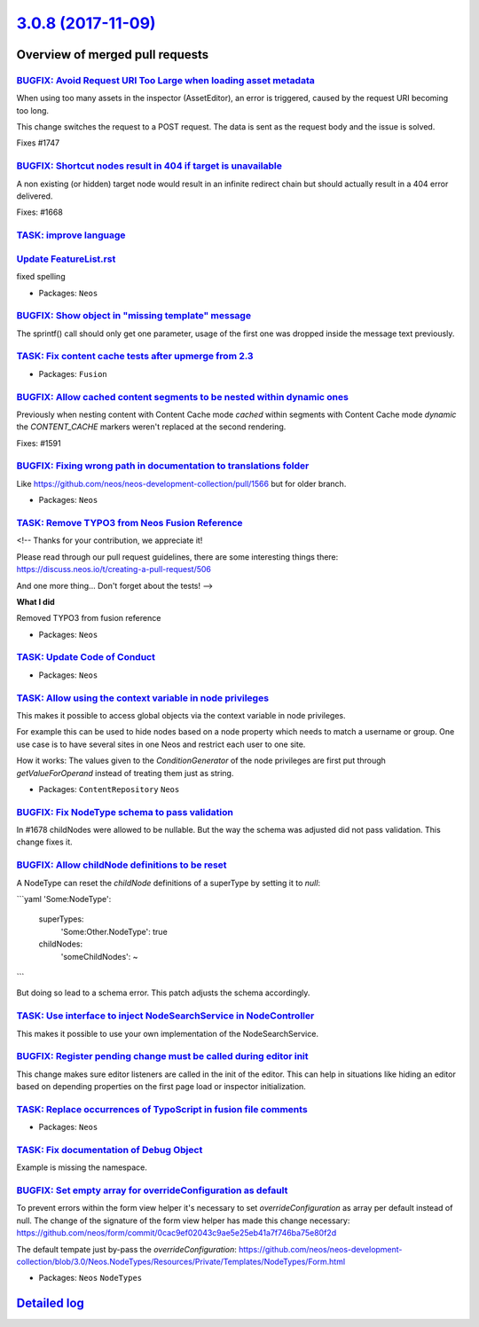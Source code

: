 `3.0.8 (2017-11-09) <https://github.com/neos/neos-development-collection/releases/tag/3.0.8>`_
==============================================================================================

Overview of merged pull requests
~~~~~~~~~~~~~~~~~~~~~~~~~~~~~~~~

`BUGFIX: Avoid Request URI Too Large when loading asset metadata <https://github.com/neos/neos-development-collection/pull/1748>`_
----------------------------------------------------------------------------------------------------------------------------------

When using too many assets in the inspector (AssetEditor), an error is
triggered, caused by the request URI becoming too long.

This change switches the request to a POST request. The data is sent as
the request body and the issue is solved.

Fixes #1747

`BUGFIX: Shortcut nodes result in 404 if target is unavailable <https://github.com/neos/neos-development-collection/pull/1669>`_
--------------------------------------------------------------------------------------------------------------------------------

A non existing (or hidden) target node would result in an infinite
redirect chain but should actually result in a 404 error delivered.

Fixes: #1668

`TASK: improve language <https://github.com/neos/neos-development-collection/pull/1734>`_
-----------------------------------------------------------------------------------------

`Update FeatureList.rst <https://github.com/neos/neos-development-collection/pull/1724>`_
-----------------------------------------------------------------------------------------

fixed spelling

* Packages: ``Neos``

`BUGFIX: Show object in "missing template" message <https://github.com/neos/neos-development-collection/pull/1736>`_
--------------------------------------------------------------------------------------------------------------------

The sprintf() call should only get one parameter, usage of the first
one was dropped inside the message text previously.

`TASK: Fix content cache tests after upmerge from 2.3 <https://github.com/neos/neos-development-collection/pull/1737>`_
-----------------------------------------------------------------------------------------------------------------------

* Packages: ``Fusion``

`BUGFIX: Allow cached content segments to be nested within dynamic ones <https://github.com/neos/neos-development-collection/pull/1664>`_
-----------------------------------------------------------------------------------------------------------------------------------------

Previously when nesting content with Content Cache mode `cached` within
segments with Content Cache mode `dynamic` the `CONTENT_CACHE` markers
weren't replaced at the second rendering.

Fixes: #1591

`BUGFIX: Fixing wrong path in documentation to translations folder <https://github.com/neos/neos-development-collection/pull/1694>`_
------------------------------------------------------------------------------------------------------------------------------------

Like https://github.com/neos/neos-development-collection/pull/1566 but for older branch.

* Packages: ``Neos``

`TASK: Remove TYPO3 from Neos Fusion Reference <https://github.com/neos/neos-development-collection/pull/1725>`_
----------------------------------------------------------------------------------------------------------------

<!--
Thanks for your contribution, we appreciate it!

Please read through our pull request guidelines, there are some interesting things there:
https://discuss.neos.io/t/creating-a-pull-request/506

And one more thing... Don't forget about the tests!
-->


**What I did**

Removed TYPO3 from fusion reference

* Packages: ``Neos``

`TASK: Update Code of Conduct <https://github.com/neos/neos-development-collection/pull/1722>`_
-----------------------------------------------------------------------------------------------

* Packages: ``Neos``

`TASK: Allow using the context variable in node privileges <https://github.com/neos/neos-development-collection/pull/1661>`_
----------------------------------------------------------------------------------------------------------------------------

This makes it possible to access global objects via the context variable in node privileges.

For example this can be used to hide nodes based on a node property which needs to
match a username or group. One use case is to have several sites in one Neos and restrict
each user to one site.

How it works: The values given to the `ConditionGenerator` of the node privileges are
first put through `getValueForOperand` instead of treating them just as string.

* Packages: ``ContentRepository`` ``Neos``

`BUGFIX: Fix NodeType schema to pass validation <https://github.com/neos/neos-development-collection/pull/1702>`_
-----------------------------------------------------------------------------------------------------------------

In #1678 childNodes were allowed to be nullable. But the way the schema
was adjusted did not pass validation. This change fixes it.

`BUGFIX: Allow childNode definitions to be reset <https://github.com/neos/neos-development-collection/pull/1678>`_
------------------------------------------------------------------------------------------------------------------

A NodeType can reset the `childNode` definitions of a
superType by setting it to `null`:

```yaml
'Some:NodeType':
  superTypes:
    'Some:Other.NodeType': true
  childNodes:
    'someChildNodes': ~
```

But doing so lead to a schema error.
This patch adjusts the schema accordingly.

`TASK: Use interface to inject NodeSearchService in NodeController <https://github.com/neos/neos-development-collection/pull/1692>`_
------------------------------------------------------------------------------------------------------------------------------------

This makes it possible to use your own implementation of the NodeSearchService.

`BUGFIX: Register pending change must be called during editor init <https://github.com/neos/neos-development-collection/pull/1629>`_
------------------------------------------------------------------------------------------------------------------------------------

This change makes sure editor listeners are called in the init of the editor. This can help in situations like hiding an editor based on depending properties on the first page load or inspector initialization.

`TASK: Replace occurrences of TypoScript in fusion file comments <https://github.com/neos/neos-development-collection/pull/1693>`_
----------------------------------------------------------------------------------------------------------------------------------

* Packages: ``Neos``

`TASK: Fix documentation of Debug Object <https://github.com/neos/neos-development-collection/pull/1682>`_
----------------------------------------------------------------------------------------------------------

Example is missing the namespace.

`BUGFIX: Set empty array for overrideConfiguration as default <https://github.com/neos/neos-development-collection/pull/1690>`_
-------------------------------------------------------------------------------------------------------------------------------

To prevent errors within the form view helper it's necessary to set `overrideConfiguration` as array per default instead of null. The change of the signature of the form view helper has made this change necessary:
https://github.com/neos/form/commit/`0cac9ef02043c9ae5e25eb41a7f746ba75e80f2d <https://github.com/neos/neos-development-collection/commit/0cac9ef02043c9ae5e25eb41a7f746ba75e80f2d>`_

The default tempate just by-pass the `overrideConfiguration`:
https://github.com/neos/neos-development-collection/blob/3.0/Neos.NodeTypes/Resources/Private/Templates/NodeTypes/Form.html

* Packages: ``Neos`` ``NodeTypes``

`Detailed log <https://github.com/neos/neos-development-collection/compare/3.0.7...3.0.8>`_
~~~~~~~~~~~~~~~~~~~~~~~~~~~~~~~~~~~~~~~~~~~~~~~~~~~~~~~~~~~~~~~~~~~~~~~~~~~~~~~~~~~~~~~~~~~
